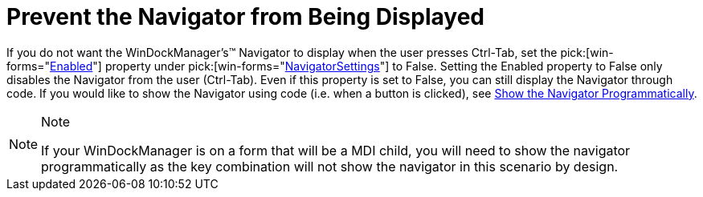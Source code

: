 ﻿////

|metadata|
{
    "name": "windockmanager-prevent-the-navigator-from-being-displayed",
    "controlName": ["WinDockManager"],
    "tags": [],
    "guid": "{630BB79C-4833-4AC8-9E60-21C19B0DE467}",  
    "buildFlags": [],
    "createdOn": "2006-11-01T00:00:00Z"
}
|metadata|
////

= Prevent the Navigator from Being Displayed

If you do not want the WinDockManager's™ Navigator to display when the user presses Ctrl-Tab, set the  pick:[win-forms="link:{ApiPlatform}win.ultrawindock{ApiVersion}~infragistics.win.ultrawindock.navigatorsettings~enabled.html[Enabled]"]  property under  pick:[win-forms="link:{ApiPlatform}win.ultrawindock{ApiVersion}~infragistics.win.ultrawindock.navigatorsettings.html[NavigatorSettings]"]  to False. Setting the Enabled property to False only disables the Navigator from the user (Ctrl-Tab). Even if this property is set to False, you can still display the Navigator through code. If you would like to show the Navigator using code (i.e. when a button is clicked), see link:windockmanager-show-the-navigator-programmatically.html[Show the Navigator Programmatically].

.Note
[NOTE]
====
If your WinDockManager is on a form that will be a MDI child, you will need to show the navigator programmatically as the key combination will not show the navigator in this scenario by design.
====